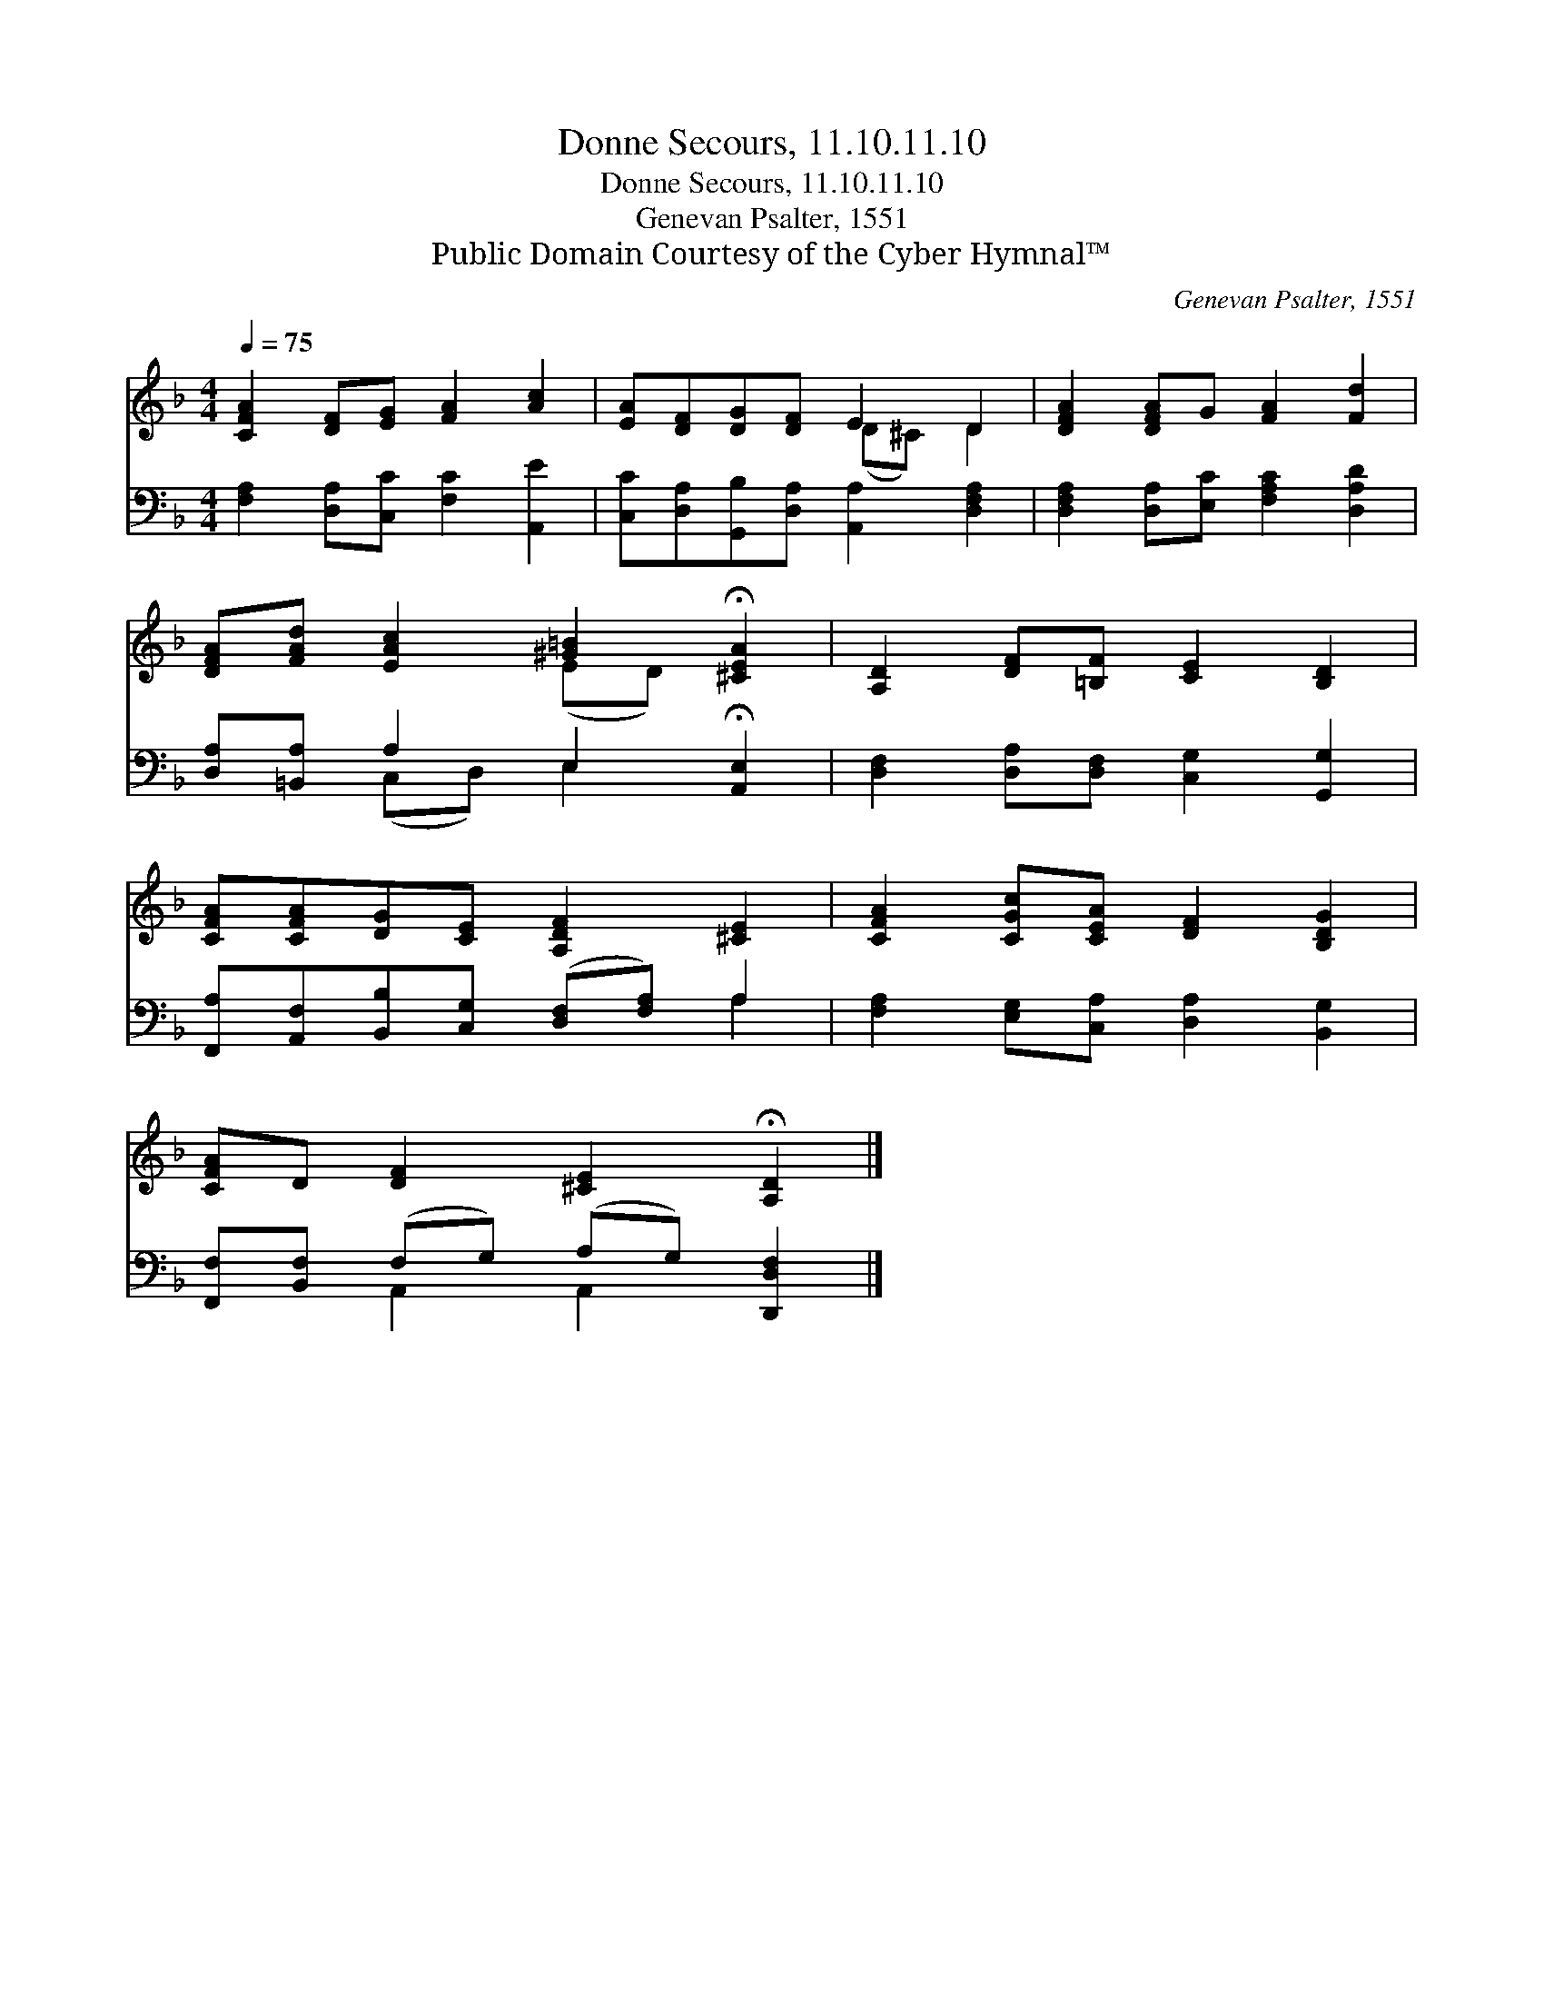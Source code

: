 X:1
T:Donne Secours, 11.10.11.10
T:Donne Secours, 11.10.11.10
T:Genevan Psalter, 1551
T:Public Domain Courtesy of the Cyber Hymnal™
C:Genevan Psalter, 1551
Z:Public Domain
Z:Courtesy of the Cyber Hymnal™
%%score ( 1 2 ) ( 3 4 )
L:1/8
Q:1/4=75
M:4/4
K:F
V:1 treble 
V:2 treble 
V:3 bass 
V:4 bass 
V:1
 [CFA]2 [DF][EG] [FA]2 [Ac]2 | [EA][DF][DG][DF] E2 D2 | [DFA]2 [DFA]G [FA]2 [Fd]2 | %3
 [DFA][FAd] [EAc]2 [^G=B]2 !fermata![^CEA]2 | [A,D]2 [DF][=B,F] [CE]2 [B,D]2 | %5
 [CFA][CFA][DG][CE] [A,DF]2 [^CE]2 | [CFA]2 [CGc][CEA] [DF]2 [B,DG]2 | %7
 [CFA]D [DF]2 [^CE]2 !fermata![A,D]2 |] %8
V:2
 x8 | x4 (D^C) D2 | x8 | x4 (ED) x2 | x8 | x8 | x8 | x8 |] %8
V:3
 [F,A,]2 [D,A,][C,C] [F,C]2 [A,,E]2 | [C,C][D,A,][G,,B,][D,A,] [A,,A,]2 [D,F,A,]2 | %2
 [D,F,A,]2 [D,A,][E,C] [F,A,C]2 [D,A,D]2 | [D,A,][=B,,A,] A,2 E,2 !fermata![A,,E,]2 | %4
 [D,F,]2 [D,A,][D,F,] [C,G,]2 [G,,G,]2 | [F,,A,][A,,F,][B,,B,][C,G,] ([D,F,][F,A,]) A,2 | %6
 [F,A,]2 [E,G,][C,A,] [D,A,]2 [B,,G,]2 | [F,,F,][B,,F,] (F,G,) (A,G,) [D,,D,F,]2 |] %8
V:4
 x8 | x8 | x8 | x2 (C,D,) E,2 x2 | x8 | x6 A,2 | x8 | x2 A,,2 A,,2 x2 |] %8

